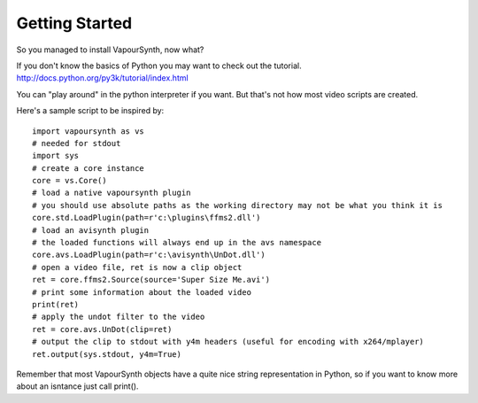 Getting Started
===============

So you managed to install VapourSynth, now what?

If you don't know the basics of Python you may want to check out the tutorial. http://docs.python.org/py3k/tutorial/index.html

You can "play around" in the python interpreter if you want. But that's not how most video scripts are created.

Here's a sample script to be inspired by::

   import vapoursynth as vs
   # needed for stdout
   import sys
   # create a core instance
   core = vs.Core()
   # load a native vapoursynth plugin
   # you should use absolute paths as the working directory may not be what you think it is
   core.std.LoadPlugin(path=r'c:\plugins\ffms2.dll')
   # load an avisynth plugin
   # the loaded functions will always end up in the avs namespace
   core.avs.LoadPlugin(path=r'c:\avisynth\UnDot.dll')
   # open a video file, ret is now a clip object
   ret = core.ffms2.Source(source='Super Size Me.avi')
   # print some information about the loaded video
   print(ret)
   # apply the undot filter to the video
   ret = core.avs.UnDot(clip=ret)
   # output the clip to stdout with y4m headers (useful for encoding with x264/mplayer)
   ret.output(sys.stdout, y4m=True)

Remember that most VapourSynth objects have a quite nice string representation in Python, so if you want to know more about an isntance just call print().